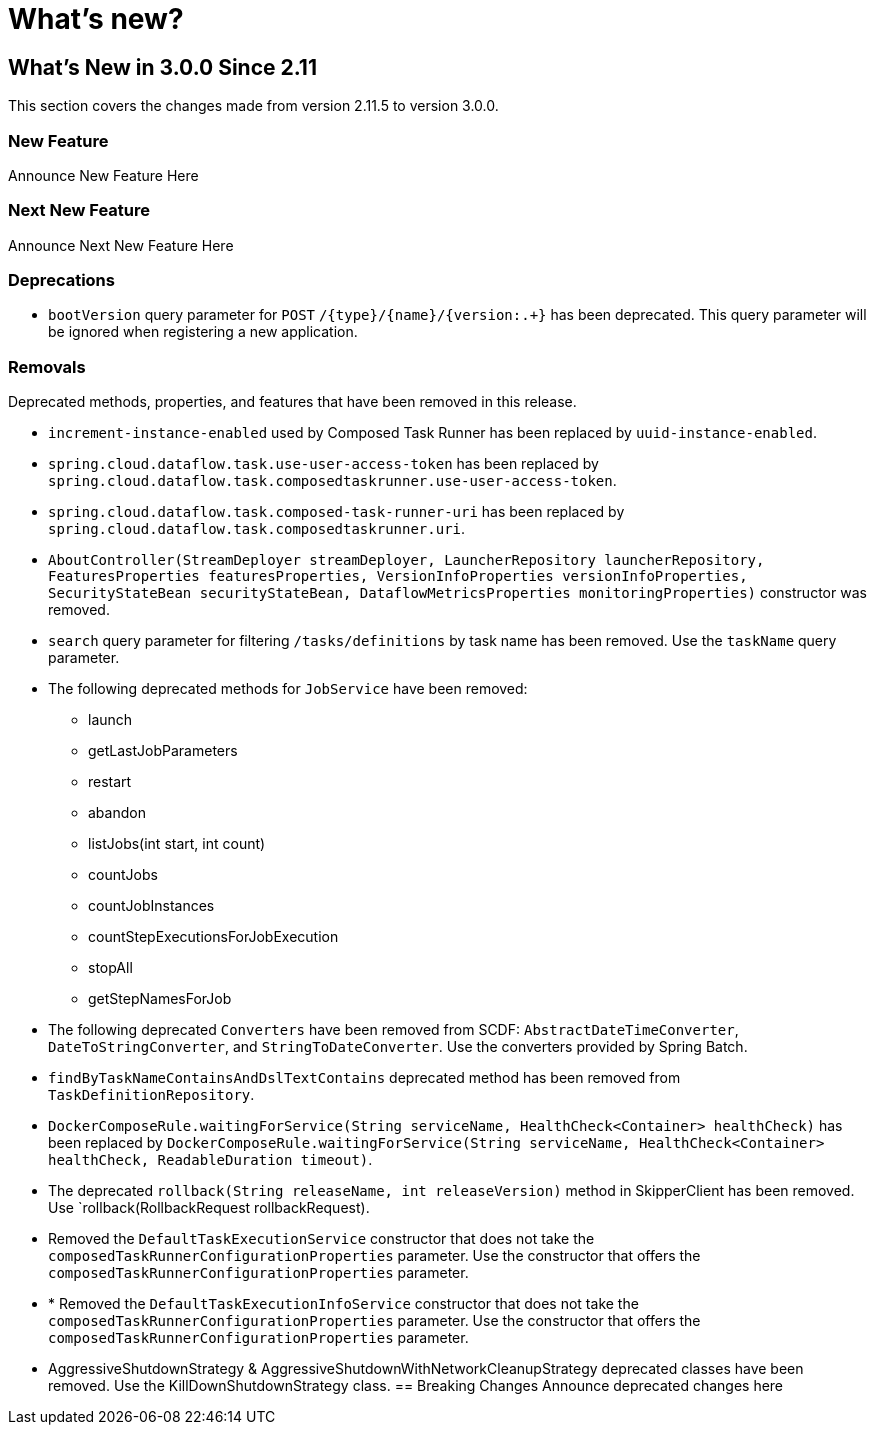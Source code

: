 = What's new?

[[what-s-new-in-3-0-since-2-11]]
== What's New in 3.0.0 Since 2.11
:page-section-summary-toc: 1

This section covers the changes made from version 2.11.5 to version 3.0.0.

=== New Feature
Announce New Feature Here

=== Next New Feature
Announce Next New Feature Here

=== Deprecations
* `bootVersion` query parameter for `POST` `/{type}/{name}/{version:.+}` has been deprecated.  This query parameter will be ignored when registering a new application.

=== Removals
Deprecated methods, properties, and features that have been removed in this release.

* `increment-instance-enabled` used by Composed Task Runner has been replaced by `uuid-instance-enabled`.
* `spring.cloud.dataflow.task.use-user-access-token` has been replaced by `spring.cloud.dataflow.task.composedtaskrunner.use-user-access-token`.
* `spring.cloud.dataflow.task.composed-task-runner-uri` has been replaced by `spring.cloud.dataflow.task.composedtaskrunner.uri`.
* `AboutController(StreamDeployer streamDeployer, LauncherRepository launcherRepository, FeaturesProperties featuresProperties,
VersionInfoProperties versionInfoProperties, SecurityStateBean securityStateBean, DataflowMetricsProperties monitoringProperties)` constructor was removed.
* `search` query parameter for filtering  `/tasks/definitions` by task name has been removed.  Use the `taskName` query parameter.
* The following deprecated methods for `JobService` have been removed:
** launch
** getLastJobParameters
** restart
** abandon
** listJobs(int start, int count)
** countJobs
** countJobInstances
** countStepExecutionsForJobExecution
** stopAll
** getStepNamesForJob
* The following deprecated `Converters` have been removed from SCDF: `AbstractDateTimeConverter`, `DateToStringConverter`, and `StringToDateConverter`.  Use the converters provided by Spring Batch.
* `findByTaskNameContainsAndDslTextContains` deprecated method has been removed from `TaskDefinitionRepository`.
* `DockerComposeRule.waitingForService(String serviceName, HealthCheck<Container> healthCheck)` has been replaced by `DockerComposeRule.waitingForService(String serviceName, HealthCheck<Container> healthCheck, ReadableDuration timeout)`.
* The deprecated `rollback(String releaseName, int releaseVersion)` method in SkipperClient has been removed.  Use  `rollback(RollbackRequest rollbackRequest).
* Removed the `DefaultTaskExecutionService` constructor that does not take the `composedTaskRunnerConfigurationProperties` parameter.  Use the constructor that offers the `composedTaskRunnerConfigurationProperties` parameter.
* * Removed the `DefaultTaskExecutionInfoService` constructor that does not take the `composedTaskRunnerConfigurationProperties` parameter.  Use the constructor that offers the `composedTaskRunnerConfigurationProperties` parameter.
* AggressiveShutdownStrategy & AggressiveShutdownWithNetworkCleanupStrategy deprecated classes have been removed.   Use the KillDownShutdownStrategy class.
== Breaking Changes
Announce deprecated changes here

